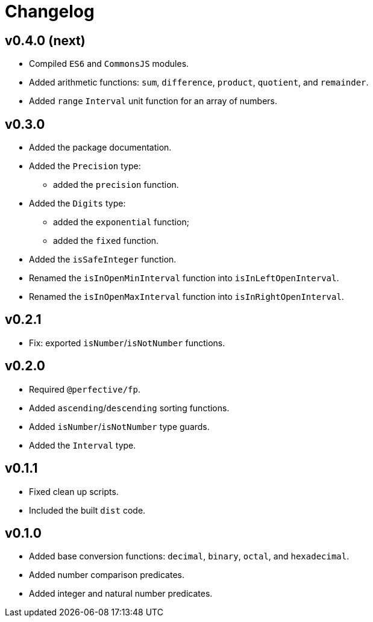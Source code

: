 = Changelog

== v0.4.0 (next)

* Compiled `ES6` and `CommonsJS` modules.
* Added arithmetic functions: `sum`, `difference`, `product`, `quotient`, and `remainder`.
* Added `range` `Interval` unit function for an array of numbers.

== v0.3.0

* Added the package documentation.
* Added the `Precision` type:
** added the `precision` function.
* Added the `Digits` type:
** added the `exponential` function;
** added the `fixed` function.
* Added the `isSafeInteger` function.
* Renamed the `isInOpenMinInterval` function into `isInLeftOpenInterval`.
* Renamed the `isInOpenMaxInterval` function into `isInRightOpenInterval`.

== v0.2.1

* Fix: exported `isNumber`/`isNotNumber` functions.

== v0.2.0

* Required `@perfective/fp`.
* Added `ascending`/`descending` sorting functions.
* Added `isNumber`/`isNotNumber` type guards.
* Added the `Interval` type.

== v0.1.1

* Fixed clean up scripts.
* Included the built `dist` code.

== v0.1.0

* Added base conversion functions: `decimal`, `binary`, `octal`, and `hexadecimal`.
* Added number comparison predicates.
* Added integer and natural number predicates.
